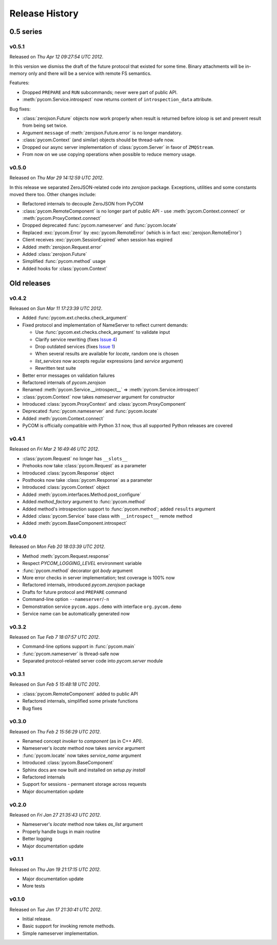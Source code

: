 Release History
================

0.5 series
-----------

v0.5.1
+++++++

Released on `Thu Apr 12 09:27:54 UTC 2012`.

In this version we dismiss the draft of the future protocol that existed for
some time. Binary attachments will be in-memory only and there will be
a service with remote FS semantics.

Features:

- Dropped ``PREPARE`` and ``RUN`` subcommands; never were part of public API.
- :meth:`pycom.Service.introspect` now returns content of ``introspection_data``
  attribute.

Bug fixes:

- :class:`zerojson.Future` objects now work properly when result is returned
  before ioloop is set and prevent result from being set twice.
- Argument ``message`` of :meth:`zerojson.Future.error` is no longer mandatory.
- :class:`pycom.Context` (and similar) objects should be thread-safe now.
- Dropped our async server implementation of :class:`pycom.Server`
  in favor of ``ZMQStream``.
- From now on we use copying operations when possible to reduce memory usage.

v0.5.0
+++++++

Released on `Thu Mar 29 14:12:59 UTC 2012`.

In this release we separated ZeroJSON-related code into `zerojson` package.
Exceptions, utilities and some constants moved there too.
Other changes include:

- Refactored internals to decouple ZeroJSON from PyCOM
- :class:`pycom.RemoteComponent` is no longer part of public API -
  use :meth:`pycom.Context.connect` or :meth:`pycom.ProxyContext.connect`
- Dropped deprecated :func:`pycom.nameserver` and :func:`pycom.locate`
- Replaced :exc:`pycom.Error` by :exc:`pycom.RemoteError`
  (which is in fact :exc:`zerojson.RemoteError`)
- Client receives :exc:`pycom.SessionExpired` when session has expired
- Added :meth:`zerojson.Request.error`
- Added :class:`zerojson.Future`
- Simplified :func:`pycom.method` usage
- Added hooks for :class:`pycom.Context`

Old releases
-------------

v0.4.2
+++++++

Released on `Sun Mar 11 17:23:39 UTC 2012`.

- Added :func:`pycom.ext.checks.check_argument`
- Fixed protocol and implementation of NameServer to reflect current demands:

  - Use :func:`pycom.ext.checks.check_argument` to validate input
  - Clarify service rewriting (fixes
    `Issue 4 <https://bitbucket.org/divius/pycom/issue/4>`_)
  - Drop outdated services (fixes
    `Issue 1 <https://bitbucket.org/divius/pycom/issue/1>`_)
  - When several results are available for `locate`, random one is chosen
  - `list_services` now accepts regular expressions (and `service` argument)
  - Rewritten test suite

- Better error messages on validation failures
- Refactored internals of `pycom.zerojson`
- Renamed :meth:`pycom.Service.__introspect__` =>
  :meth:`pycom.Service.introspect`
- :class:`pycom.Context` now takes *nameserver* argument for constructor
- Introduced :class:`pycom.ProxyContext` and :class:`pycom.ProxyComponent`
- Deprecated :func:`pycom.nameserver` and :func:`pycom.locate`
- Added :meth:`pycom.Context.connect`
- PyCOM is officially compatible with Python 3.1 now,
  thus all supported Python releases are covered

v0.4.1
+++++++

Released on `Fri Mar 2 16:49:46 UTC 2012`.

- :class:`pycom.Request` no longer has ``__slots__``
- Prehooks now take :class:`pycom.Request` as a parameter
- Introduced :class:`pycom.Response` object
- Posthooks now take :class:`pycom.Response` as a parameter
- Introduced :class:`pycom.Context` object
- Added :meth:`pycom.interfaces.Method.post_configure`
- Added *method_factory* argument to :func:`pycom.method`
- Added method's introspection support to :func:`pycom.method`;
  added ``results`` argument
- Added :class:`pycom.Service` base class with ``__introspect__`` remote method
- Added :meth:`pycom.BaseComponent.introspect`

v0.4.0
+++++++

Released on `Mon Feb 20 18:03:39 UTC 2012`.

- Method :meth:`pycom.Request.response`
- Respect `PYCOM_LOGGING_LEVEL` environment variable
- :func:`pycom.method` decorator got *body* argument
- More error checks in server implementation; test coverage is 100% now
- Refactored internals, introduced `pycom.zerojson` package
- Drafts for future protocol and ``PREPARE`` command
- Command-line option ``--nameserver``/``-n``
- Demonstration service ``pycom.apps.demo`` with interface ``org.pycom.demo``
- Service name can be automatically generated now

v0.3.2
+++++++

Released on `Tue Feb 7 18:07:57 UTC 2012`.

- Command-line options support in :func:`pycom.main`
- :func:`pycom.nameserver` is thread-safe now
- Separated protocol-related server code into `pycom.server` module

v0.3.1
+++++++

Released on `Sun Feb 5 15:48:18 UTC 2012`.

- :class:`pycom.RemoteComponent` added to public API
- Refactored internals, simplified some private functions
- Bug fixes

v0.3.0
+++++++

Released on `Thu Feb 2 15:56:29 UTC 2012`.

- Renamed concept `invoker` to `component` (as in C++ API).
- Nameserver's `locate` method now takes `service` argument
- :func:`pycom.locate` now takes `service_name` argument
- Introduced :class:`pycom.BaseComponent`
- Sphinx docs are now built and installed on `setup.py install`
- Refactored internals
- Support for sessions - permanent storage across requests
- Major documentation update

v0.2.0
+++++++

Released on `Fri Jan 27 21:35:43 UTC 2012`.

- Nameserver's `locate` method now takes `as_list` argument
- Properly handle bugs in main routine
- Better logging
- Major documentation update

v0.1.1
+++++++

Released on `Thu Jan 19 21:17:15 UTC 2012`.

- Major documentation update
- More tests

v0.1.0
+++++++

Released on `Tue Jan 17 21:30:41 UTC 2012`.

- Initial release.
- Basic support for invoking remote methods.
- Simple nameserver implementation.
